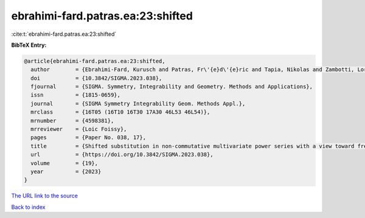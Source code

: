 ebrahimi-fard.patras.ea:23:shifted
==================================

:cite:t:`ebrahimi-fard.patras.ea:23:shifted`

**BibTeX Entry:**

.. code-block:: bibtex

   @article{ebrahimi-fard.patras.ea:23:shifted,
     author        = {Ebrahimi-Fard, Kurusch and Patras, Fr\'{e}d\'{e}ric and Tapia, Nikolas and Zambotti, Lorenzo},
     doi           = {10.3842/SIGMA.2023.038},
     fjournal      = {SIGMA. Symmetry, Integrability and Geometry. Methods and Applications},
     issn          = {1815-0659},
     journal       = {SIGMA Symmetry Integrability Geom. Methods Appl.},
     mrclass       = {16T05 (16T10 16T30 17A30 46L53 46L54)},
     mrnumber      = {4598381},
     mrreviewer    = {Loic Foissy},
     pages         = {Paper No. 038, 17},
     title         = {Shifted substitution in non-commutative multivariate power series with a view toward free probability},
     url           = {https://doi.org/10.3842/SIGMA.2023.038},
     volume        = {19},
     year          = {2023}
   }

`The URL link to the source <https://doi.org/10.3842/SIGMA.2023.038>`__


`Back to index <../By-Cite-Keys.html>`__
